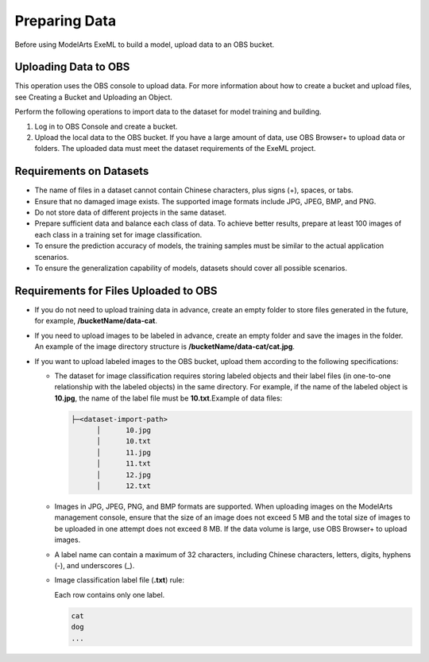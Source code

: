 Preparing Data
==============

Before using ModelArts ExeML to build a model, upload data to an OBS bucket.

Uploading Data to OBS
---------------------

This operation uses the OBS console to upload data. For more information about how to create a bucket and upload files, see Creating a Bucket and Uploading an Object.

Perform the following operations to import data to the dataset for model training and building.

#. Log in to OBS Console and create a bucket.
#. Upload the local data to the OBS bucket. If you have a large amount of data, use OBS Browser+ to upload data or folders. The uploaded data must meet the dataset requirements of the ExeML project.

Requirements on Datasets
------------------------

-  The name of files in a dataset cannot contain Chinese characters, plus signs (+), spaces, or tabs.
-  Ensure that no damaged image exists. The supported image formats include JPG, JPEG, BMP, and PNG.
-  Do not store data of different projects in the same dataset.
-  Prepare sufficient data and balance each class of data. To achieve better results, prepare at least 100 images of each class in a training set for image classification.
-  To ensure the prediction accuracy of models, the training samples must be similar to the actual application scenarios.
-  To ensure the generalization capability of models, datasets should cover all possible scenarios.

Requirements for Files Uploaded to OBS
--------------------------------------

-  If you do not need to upload training data in advance, create an empty folder to store files generated in the future, for example, **/bucketName/data-cat**.
-  If you need to upload images to be labeled in advance, create an empty folder and save the images in the folder. An example of the image directory structure is **/bucketName/data-cat/cat.jpg**.
-  If you want to upload labeled images to the OBS bucket, upload them according to the following specifications:

   -  The dataset for image classification requires storing labeled objects and their label files (in one-to-one relationship with the labeled objects) in the same directory. For example, if the name of the labeled object is **10.jpg**, the name of the label file must be **10.txt**.Example of data files:

      .. code-block::

         ├─<dataset-import-path>
               │      10.jpg
               │      10.txt    
               │      11.jpg 
               │      11.txt
               │      12.jpg 
               │      12.txt

   -  Images in JPG, JPEG, PNG, and BMP formats are supported. When uploading images on the ModelArts management console, ensure that the size of an image does not exceed 5 MB and the total size of images to be uploaded in one attempt does not exceed 8 MB. If the data volume is large, use OBS Browser+ to upload images.

   -  A label name can contain a maximum of 32 characters, including Chinese characters, letters, digits, hyphens (-), and underscores (_).

   -  Image classification label file (**.txt**) rule:

      Each row contains only one label.

      .. code-block::

         cat
         dog
         ...



